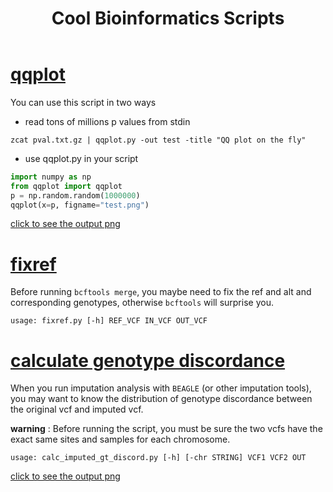 #+TITLE: Cool Bioinformatics Scripts

* [[file:qqplot.py][qqplot]]
You can use this script in two ways

- read tons of millions p values from stdin

#+begin_src shell
zcat pval.txt.gz | qqplot.py -out test -title "QQ plot on the fly"
#+end_src

- use qqplot.py in your script

#+begin_src python
import numpy as np
from qqplot import qqplot
p = np.random.random(1000000)
qqplot(x=p, figname="test.png")
#+end_src

[[file:image/qqplot.png][click to see the output png]]

* [[file:fixref.py][fixref]]

Before running =bcftools merge=, you maybe need to fix the ref and alt and corresponding genotypes, otherwise =bcftools= will surprise you.

#+begin_src shell
usage: fixref.py [-h] REF_VCF IN_VCF OUT_VCF
#+end_src

* [[file:calc_imputed_gt_discord.py][calculate genotype discordance]]

When you run imputation analysis with =BEAGLE= (or other imputation tools), you may want to know the distribution of genotype discordance between the original vcf and imputed vcf.

*warning* : Before running the script, you must be sure the two vcfs have the exact same sites and samples for each chromosome.

#+begin_src shell
usage: calc_imputed_gt_discord.py [-h] [-chr STRING] VCF1 VCF2 OUT
#+end_src

[[file:image/calc_imputed_gt_discord.png][click to see the output png]]
